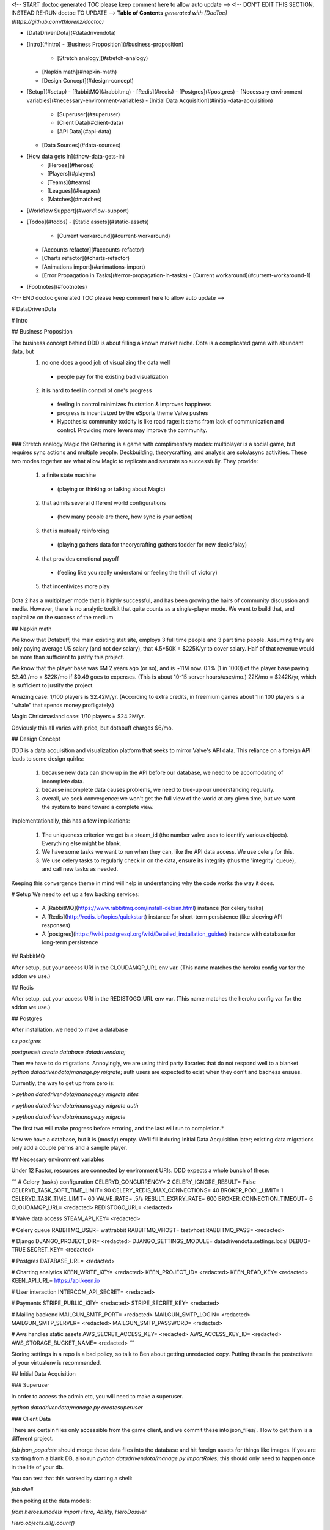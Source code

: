 <!-- START doctoc generated TOC please keep comment here to allow auto update -->
<!-- DON'T EDIT THIS SECTION, INSTEAD RE-RUN doctoc TO UPDATE -->
**Table of Contents**  *generated with [DocToc](https://github.com/thlorenz/doctoc)*

- [DataDrivenDota](#datadrivendota)
- [Intro](#intro)
  - [Business Proposition](#business-proposition)
    - [Stretch analogy](#stretch-analogy)
  - [Napkin math](#napkin-math)
  - [Design Concept](#design-concept)
- [Setup](#setup)
  - [RabbitMQ](#rabbitmq)
  - [Redis](#redis)
  - [Postgres](#postgres)
  - [Necessary environment variables](#necessary-environment-variables)
  - [Initial Data Acquisition](#initial-data-acquisition)
    - [Superuser](#superuser)
    - [Client Data](#client-data)
    - [API Data](#api-data)
  - [Data Sources](#data-sources)
- [How data gets in](#how-data-gets-in)
        - [Heroes](#heroes)
        - [Players](#players)
        - [Teams](#teams)
        - [Leagues](#leagues)
        - [Matches](#matches)
- [Workflow Support](#workflow-support)
- [Todos](#todos)
  - [Static assets](#static-assets)
      - [Current workaround](#current-workaround)
  - [Accounts refactor](#accounts-refactor)
  - [Charts refactor](#charts-refactor)
  - [Animations import](#animations-import)
  - [Error Propagation in Tasks](#error-propagation-in-tasks)
    - [Current workaround](#current-workaround-1)
- [Footnotes](#footnotes)

<!-- END doctoc generated TOC please keep comment here to allow auto update -->

# DataDrivenDota


# Intro

## Business Proposition

The business concept behind DDD is about filling a known market niche.  Dota is a complicated game with abundant data, but
 1. no one does a good job of visualizing the data well
  * people pay for the existing bad visualization
 2. it is hard to feel in control of one's progress
  * feeling in control minimizes frustration & improves happiness
  * progress is incentivized by the eSports theme Valve pushes
  * Hypothesis: community toxicity is like road rage: it stems from lack of communication and control.  Providing more levers may improve the community.

### Stretch analogy
Magic the Gathering is a game with complimentary modes: multiplayer is a social game, but requires sync actions and multiple people.  Deckbuilding, theorycrafting, and analysis are solo/async activities.  These two modes together are what allow Magic to replicate and saturate so successfully.  They provide:
 1. a finite state machine
  * (playing or thinking or talking about Magic)
 2. that admits several different world configurations
  * (how many people are there, how sync is your action)
 3. that is mutually reinforcing
  * (playing gathers data for theorycrafting gathers fodder for new decks/play)
 4. that provides emotional payoff
  * (feeling like you really understand or feeling the thrill of victory)
 5. that incentivizes more play

Dota 2 has a multiplayer mode that is highly successful, and has been growing the hairs of community discussion and media.  However, there is no analytic toolkit that quite counts as a single-player mode.  We want to build that, and capitalize on the success of the medium

## Napkin math

We know that Dotabuff, the main existing stat site, employs 3 full time people and 3 part time people.  Assuming they are only paying average US salary (and not dev salary), that 4.5*50K = $225K/yr to cover salary.  Half of that revenue would be more than sufficient to justify this project.

We know that the player base was 6M 2 years ago (or so), and is ~11M now.  0.1% (1 in 1000) of the player base paying $2.49./mo = $22K/mo if $0.49 goes to expenses.  (This is about 10-15 server hours/user/mo.)  22K/mo = $242K/yr, which is sufficient to justify the project.

Amazing case: 1/100 players is $2.42M/yr.  (According to extra credits, in freemium games about 1 in 100 players is a "whale" that spends money profligately.)

Magic Christmasland case: 1/10 players = $24.2M/yr.

Obviously this all varies with price, but dotabuff charges $6/mo.

## Design Concept

DDD is a data acquisition and visualization platform that seeks to mirror Valve's API data.  This reliance on a foreign API leads to some design quirks:

 1. because new data can show up in the API before our database, we need to be accomodating of incomplete data.
 2. because incomplete data causes problems, we need to true-up our understanding regularly.
 3. overall, we seek convergence: we won't get the full view of the world at any given time, but we want the system to trend toward a complete view.

Implementationally, this has a few implications:

 1. The uniqueness criterion we get is a steam_id (the number valve uses to identify various objects).  Everything else might be blank.
 2. We have some tasks we want to run when they can, like the API data access.  We use celery for this.
 3. We use celery tasks to regularly check in on the data, ensure its integrity (thus the 'integrity' queue), and call new tasks as needed.

Keeping this convergence theme in mind will help in understanding why the code works the way it does.

# Setup
We need to set up a few backing services:
 * A [RabbitMQ](https://www.rabbitmq.com/install-debian.html) instance (for celery tasks)
 * A [Redis](http://redis.io/topics/quickstart) instance for short-term persistence (like sleeving API responses)
 * A [postgres](https://wiki.postgresql.org/wiki/Detailed_installation_guides) instance with database for long-term persistence

## RabbitMQ

After setup, put your access URI in the CLOUDAMQP_URL env var.  (This name matches the heroku config var for the addon we use.)

## Redis

After setup, put your access URI in the REDISTOGO_URL env var.  (This name matches the heroku config var for the addon we use.)

## Postgres

After installation, we need to make a database

`su postgres`

`postgres=# create database datadrivendota;`

Then we have to do migrations.  Annoyingly, we are using third party libraries that do not respond well to a blanket `python datadrivendota/manage.py migrate`; auth users are expected to exist when they don't and badness ensues.

Currently, the way to get up from zero is:

`> python datadrivendota/manage.py  migrate sites`

`> python datadrivendota/manage.py  migrate auth`

`> python datadrivendota/manage.py  migrate`

The first two will make progress before erroring, and the last will run to completion.*

Now we have a database, but it is (mostly) empty.  We'll fill it during Initial Data Acquisition later; existing data migrations only add a couple perms and a sample player.

## Necessary environment variables

Under 12 Factor, resources are connected by environment URIs.  DDD expects a whole bunch of these:

```
# Celery (tasks) configuration
CELERYD_CONCURRENCY=            2
CELERY_IGNORE_RESULT=           False
CELERYD_TASK_SOFT_TIME_LIMIT=   90
CELERY_REDIS_MAX_CONNECTIONS=   40
BROKER_POOL_LIMIT=              1
CELERYD_TASK_TIME_LIMIT=        60
VALVE_RATE=                     .5/s
RESULT_EXPIRY_RATE=             600
BROKER_CONNECTION_TIMEOUT=      6
CLOUDAMQP_URL=                  <redacted>
REDISTOGO_URL=                  <redacted>

# Valve data access
STEAM_API_KEY=                  <redacted>

# Celery queue
RABBITMQ_USER=                  wattrabbit
RABBITMQ_VHOST=                 testvhost
RABBITMQ_PASS=                  <redacted>

# Django
DJANGO_PROJECT_DIR=             <redacted>
DJANGO_SETTINGS_MODULE=         datadrivendota.settings.local
DEBUG=                          TRUE
SECRET_KEY=                     <redacted>

# Postgres
DATABASE_URL=                   <redacted>

# Charting analytics
KEEN_WRITE_KEY=                 <redacted>
KEEN_PROJECT_ID=                <redacted>
KEEN_READ_KEY=                  <redacted>
KEEN_API_URL=                   https://api.keen.io

# User interaction
INTERCOM_API_SECRET=            <redacted>

# Payments
STRIPE_PUBLIC_KEY=              <redacted>
STRIPE_SECRET_KEY=              <redacted>

# Mailing backend
MAILGUN_SMTP_PORT=              <redacted>
MAILGUN_SMTP_LOGIN=             <redacted>
MAILGUN_SMTP_SERVER=            <redacted>
MAILGUN_SMTP_PASSWORD=          <redacted>

# Aws handles static assets
AWS_SECRET_ACCESS_KEY=          <redacted>
AWS_ACCESS_KEY_ID=              <redacted>
AWS_STORAGE_BUCKET_NAME=        <redacted>
```

Storing settings in a repo is a bad policy, so talk to Ben about getting unredacted copy.  Putting these in the postactivate of your virtualenv is recommended.

## Initial Data Acquisition

### Superuser

In order to access the admin etc, you will need to make a superuser.

`python datadrivendota/manage.py  createsuperuser`

### Client Data

There are certain files only accessible from the game client, and we commit these into json_files/ .  How to get them is a different project.

`fab json_populate` should merge these data files into the database and hit foreign assets for things like images.  If you are starting from a blank DB, also run `python datadrivendota/manage.py  importRoles`; this should only need to happen once in the life of your db.

You can test that this worked by starting a shell:

`fab shell`

then poking at the data models:

`from heroes.models import Hero, Ability, HeroDossier`

`Hero.objects.all().count()`

`HeroDossier.objects.all().count()`

`Ability.objects.all().count()`

Note: Not all heroes will have dossiers, because sometimes heroes are in the data files before they are fully released.

### API Data

With the basic info established, we can hit the API to add more.

You should have the [heroku toolbelt](https://toolbelt.heroku.com/) installed, and we can start a celery worker with `foreman start worker`.  That worker will wait for tasks and chew through the rabbitmq queue as long as it is up.

To put a task in the queue, start a shell (`fab shell`) and start by making a player (this is my steam id):

```
from players.models import Player
p, _ = Player.objects.update_or_create(steam_id=66289584, defaults={'updated': True})
# updated is a flag for tasks to know which players are intended to be in repeat scrapes.

# Then import my matches
from players.management.tasks import UpdateClientPersonas, MirrorPlayerData
from datadrivendota.management.tasks import ApiContext

c = ApiContext()
c.account_id = 66289584
c.matches_desired = 50
UpdateClientPersonas().s().delay(api_context=c)
MirrorPlayerData().s().delay(api_context=c)
```

If you look back into the worker tab, it should be happily running along.  If you want to do some basic monitoring of the celery worker itself, try `flower  --broker=<your amqp url, ex $CLOUDAMQP_URL>`.

Starting a web process (`fab devserver`) and hitting the player page for my id ([http://127.0.0.1:8000/players/66289584/](http://127.0.0.1:8000/players/66289584/)), my games should show up!  Click one of the hero faces to see that game's detail.

## Data Sources

How exactly each type of data gets into our system is a bit complex, because there are many different avenues and the system is only _eventually_ convergent.

Getting initial data in this eventually-convergent system can be tricky, because some frequent tasks expect there to have been a run of long running tasks, and the long running tasks may expect that the fast tasks have run, etc.  But this is not a deadlock!  Each cycle through the task list makes progress, so the question is how to conveniently run a few iterations.

For now, there is a process  for initial data which takes about 5-10 minutes.  Here's a list of tasks.  Run the first block in a shell with an active worker, wait for the queues to clear (`fab rabbit_list`) or for the workers to stop actively processing tasks (`flower`, connect to [127.0.0.1:5555/monitor](127.0.0.1:5555/monitor)) whichever comes first, and then repeat with the next block.  Some api calls may fail and go into a long retry loop; if there are tasks in the queue but the workers are not working, you can probably flush the queues (`fab rabbit_reset`).  Allowing better error propagation in tasks is a todo.


```
from heroes.management.tasks import CheckHeroIntegrity as tsk
tsk().s().delay()

from items.management.tasks import MirrorItemSchema as tsk
tsk().s().delay()

from leagues.management.tasks import MirrorLiveGames as tsk
tsk().s().delay()

from leagues.management.tasks import MirrorLeagueSchedule as tsk
tsk().s().delay()

from leagues.management.tasks import MirrorRecentLeagues as tsk
tsk().s().delay()

from teams.management.tasks import MirrorRecentTeams as tsk
tsk().s().delay()

from matches.management.tasks import CheckMatchIntegrity as tsk
tsk().s().delay()


from matches.management.tasks import UpdateMatchValidity as tsk
tsk().s().delay()
from players.management.tasks import MirrorClientPersonas as tsk
tsk().s().delay()
from players.management.tasks import MirrorClientMatches as tsk
tsk().s().delay()


from players.management.tasks import MirrorProNames as tsk
tsk().s().delay()
```

Now, you should be able to see:
 * leagues in [127.0.0.1:8000/leagues](127.0.0.1:8000/leagues), and inspect their games.
 * teams in [127.0.0.1:8000/teams](127.0.0.1:8000/teams), and inspect their rosters.
 * pro players in [127.0.0.1:8000/players](127.0.0.1:8000/players).
 * heroes in [127.0.0.1:8000/heroes](127.0.0.1:8000/heroes).

That's it!

# How data gets in

Eventually-convergent systems can be hard to understand, because for a given kind of data it can be unclear what necessary chain of conditions will be advanced by which tasks to ensure a pipeline of new data.  So let's list it out.  Keep in mind that it is possible for elements to enter the system with only a steam_id if they are needed to support other data, for example a hero being created to import a match (before we get the data to make the hero ourselves).

##### Heroes

These come from data files in the game client itself and are manually extracted to json.  We then run management commands (or the fabric wrapper to run them all) to push their statistics to the db.

##### Players

We automatically poll the API regularly for any player that is a client.  Creating a player with `updated=True` sets that player up to always have their matches stream in.

##### Teams

We automatically poll for league games, and get team stubs to support that import.  There is a recency task that takes all the teams that played recently (or are on the upcoming schedule) and looks for their other matches.

##### Leagues

We have a periodic task that imports stubs for all the leagues, (lacking logos etc,) and pulls 1 match for them.  The more-frequent update task looks for any recent games and sees if there are more.  (This avoids reimporting a ton of games for every league all the time.)

##### Matches

This one is complicated, because matches are kind of an apex data object: they incorporate teams, and players, and heroes, and items, etc.

Matches can be classified a bit.  Matches with a skill level ('skill' between 1 and 3) for heroes come from the hero skill data task (infrequently polling).  Tournament grade matches (skill 4) come from the leagues updating.  Everything else comes from tracking players.  In short, there is no particular "get da matches" process (aside from manual requests, which are available in all things).


# Workflow Support

With a populated db, here are the possible support processes to have up:

 * Server (`fab devserver`)  # `foreman start web` does not server statics well locally
 * Celery Worker (`foreman start worker`)  #
 * Celery beat Worker (`foreman start beatnik_worker`)  # Useful for work that touches the streaming league task, for example.
 * Celery Monitor  (`flower`)  # Sets up on 127.0.0.1:5555 by default
 * Grunt Less Compilation  (`grunt`)  # For monkeying with the styles

#Todos

## Static assets
Static asset distribution has weird failures sometimes right now.  (Ex a unicode decode error).  I suspect this comes from production collectstatic occasionally hitting s3 for the files it is trying to pack and compress, and failing.

#### Current workaround
Using Grunt to manage css compilation allows packing to be turned off if need be, which circumvents the sometimes-breaking step in collectstatic.  This appeared to work in a hand-test for overall distribution of assets.  Oddly, after one success the packing can be turned back on; points to weirness in read location?

## Accounts refactor
The old model of accounts was useful for a closed-off site, but needs to be refactored for a primarily-public, secondarily-subscriber model.

## Charts refactor
The existing model of chart construction is really shitty and should be replaced with REST+D3 wrappers.

## Animations import
Importing cast and attack animations is currently a manual hit to a foreign service, combined with some regexing to reformat.  This is annoying, but is only necessary on patch update.

## Error Propagation in Tasks
Because so many processes involve chaining through an API call, there is lots of sensitivity to the API call working.  Unfortunately, it sometimes does not, and we don't propagate errors well.  In order to avoid api calls going into a long retry loop, eventually failing, and killing the chain they were a part of, we need a convention for how errors propagate and are handled.


### Current workaround
Some helpful regexen:
```
.png[ ]* => @
(?<=[a-zA-Z])[ ]+(?=Melee|[0-9]) => @
Melee => 0
(?<=[0-9])[ ]+(?=[0-9]) => @
```

# Footnotes

*:

Here is a sample of what the output looks like, minus some deprecation warnings.

    > python datadrivendota/manage.py  migrate sites

    Operations to perform:
      Apply all migrations: sites
    Running migrations:
      Rendering model states... DONE
      Applying sites.0001_initial... OK
    Traceback (most recent call last):
      File "datadrivendota/manage.py", line 10, in <module>
        execute_from_command_line(sys.argv)
      File "/home/ben/.virtualenvs/ddd-upgrade/local/lib/python2.7/site-packages/django/core/management/__init__.py", line 338, in execute_from_command_line
        utility.execute()
      File "/home/ben/.virtualenvs/ddd-upgrade/local/lib/python2.7/site-packages/django/core/management/__init__.py", line 330, in execute
        self.fetch_command(subcommand).run_from_argv(self.argv)
      File "/home/ben/.virtualenvs/ddd-upgrade/local/lib/python2.7/site-packages/django/core/management/base.py", line 390, in run_from_argv
        self.execute(*args, **cmd_options)
      File "/home/ben/.virtualenvs/ddd-upgrade/local/lib/python2.7/site-packages/django/core/management/base.py", line 441, in execute
        output = self.handle(*args, **options)
      File "/home/ben/.virtualenvs/ddd-upgrade/local/lib/python2.7/site-packages/django/core/management/commands/migrate.py", line 225, in handle
        emit_post_migrate_signal(created_models, self.verbosity, self.interactive, connection.alias)
      File "/home/ben/.virtualenvs/ddd-upgrade/local/lib/python2.7/site-packages/django/core/management/sql.py", line 280, in emit_post_migrate_signal
        using=db)
      File "/home/ben/.virtualenvs/ddd-upgrade/local/lib/python2.7/site-packages/django/dispatch/dispatcher.py", line 201, in send
        response = receiver(signal=self, sender=sender, **named)
      File "/home/ben/.virtualenvs/ddd-upgrade/local/lib/python2.7/site-packages/django/contrib/auth/management/__init__.py", line 82, in create_permissions
        ctype = ContentType.objects.db_manager(using).get_for_model(klass)
      File "/home/ben/.virtualenvs/ddd-upgrade/local/lib/python2.7/site-packages/django/contrib/contenttypes/models.py", line 78, in get_for_model
        "Error creating new content types. Please make sure contenttypes "
    RuntimeError: Error creating new content types. Please make sure contenttypes is migrated before trying to migrate apps individually.

    > python datadrivendota/manage.py  migrate auth

    Operations to perform:
      Apply all migrations: auth
    Running migrations:
      Rendering model states... DONE
      Applying contenttypes.0001_initial... OK
      Applying contenttypes.0002_remove_content_type_name... OK
      Applying auth.0001_initial... OK
      Applying auth.0002_alter_permission_name_max_length... OK
      Applying auth.0003_alter_user_email_max_length... OK
      Applying auth.0004_alter_user_username_opts... OK
      Applying auth.0005_alter_user_last_login_null... OK
      Applying auth.0006_require_contenttypes_0002... OK

    > python datadrivendota/manage.py  migrate

    Operations to perform:
      Synchronize unmigrated apps: pipeline, mptt, corsheaders, staticfiles, debug_toolbar, utils, messages, devserver, debug_toolbar_line_profiler, django_forms_bootstrap, health, payments, template_profiler_panel, rest_framework, storages, bootstrapform, tagging, template_timings_panel
      Apply all migrations: leagues, sessions, players, admin, items, matches, sites, auth, teams, blog, default, contenttypes, accounts, guilds, heroes
    Synchronizing apps without migrations:
      Creating tables...
        Creating table corsheaders_corsmodel
        Creating table payments_eventprocessingexception
        Creating table payments_event
        Creating table payments_transfer
        Creating table payments_transferchargefee
        Creating table payments_customer
        Creating table payments_currentsubscription
        Creating table payments_invoice
        Creating table payments_invoiceitem
        Creating table payments_charge
        Creating table tagging_tag
        Creating table tagging_taggeditem
        Running deferred SQL...
      Installing custom SQL...
    Running migrations:
      Rendering model states... DONE
      Applying players.0001_initial... OK
      Applying accounts.0001_initial... OK
      Applying accounts.0002_auto_20150420_1410... OK
      Applying admin.0001_initial... OK
      Applying blog.0001_initial... OK
      Applying default.0001_initial... OK
      Applying default.0002_add_related_name... OK
      Applying default.0003_alter_email_max_length... OK
      Applying guilds.0001_initial... OK
      Applying heroes.0001_initial... OK
      Applying items.0001_initial... OK
      Applying leagues.0001_initial... OK
      Applying teams.0001_initial... OK
      Applying leagues.0002_auto_20150419_1128... OK
      Applying matches.0001_initial... OK
      Applying sessions.0001_initial... OK
